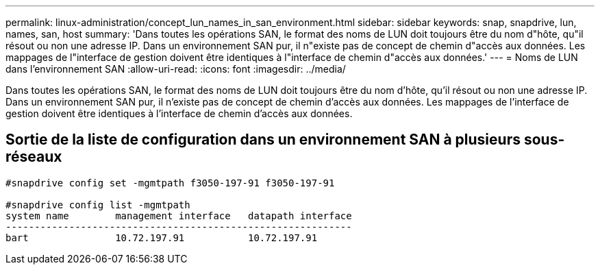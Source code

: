 ---
permalink: linux-administration/concept_lun_names_in_san_environment.html 
sidebar: sidebar 
keywords: snap, snapdrive, lun, names, san, host 
summary: 'Dans toutes les opérations SAN, le format des noms de LUN doit toujours être du nom d"hôte, qu"il résout ou non une adresse IP. Dans un environnement SAN pur, il n"existe pas de concept de chemin d"accès aux données. Les mappages de l"interface de gestion doivent être identiques à l"interface de chemin d"accès aux données.' 
---
= Noms de LUN dans l'environnement SAN
:allow-uri-read: 
:icons: font
:imagesdir: ../media/


[role="lead"]
Dans toutes les opérations SAN, le format des noms de LUN doit toujours être du nom d'hôte, qu'il résout ou non une adresse IP. Dans un environnement SAN pur, il n'existe pas de concept de chemin d'accès aux données. Les mappages de l'interface de gestion doivent être identiques à l'interface de chemin d'accès aux données.



== Sortie de la liste de configuration dans un environnement SAN à plusieurs sous-réseaux

[listing]
----

#snapdrive config set -mgmtpath f3050-197-91 f3050-197-91

#snapdrive config list -mgmtpath
system name        management interface   datapath interface
------------------------------------------------------------
bart               10.72.197.91           10.72.197.91
----